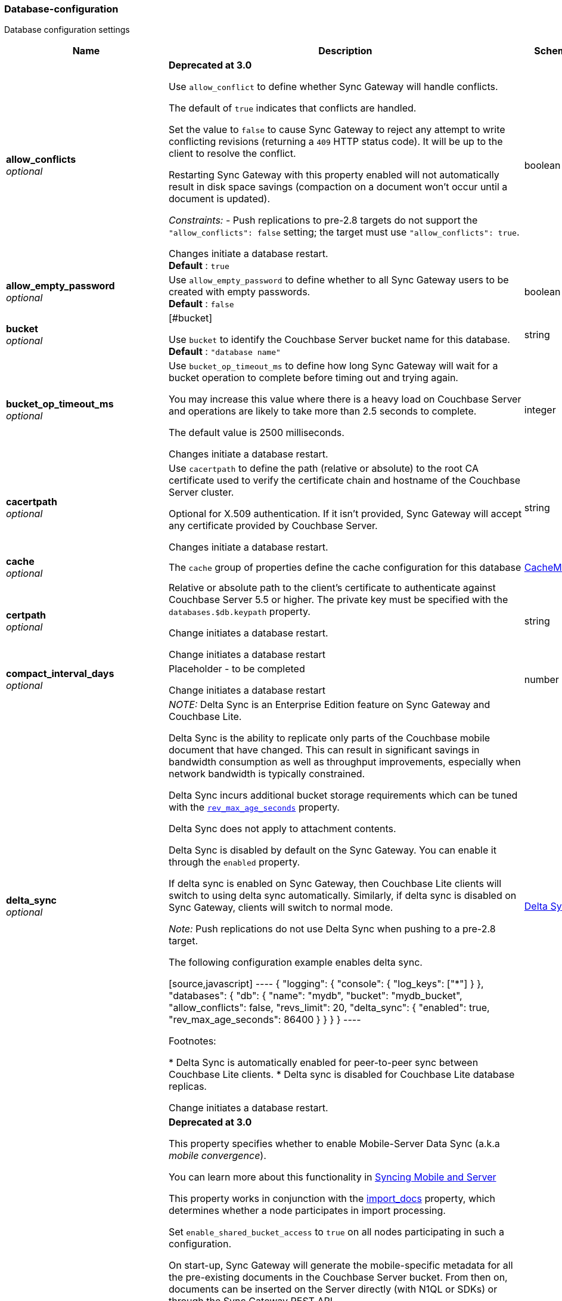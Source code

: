 
[[_database-configuration]]
=== Database-configuration


// tag::content[]

Database configuration settings


[options="header", cols=".^3,.^11,.^4"]
|===
|Name|Description|Schema
|**allow_conflicts** +
__optional__|**Deprecated at 3.0 **

Use `allow_conflict` to define whether Sync Gateway will handle conflicts.

The default of `true` indicates that conflicts are handled.

Set the value to `false` to cause Sync Gateway to reject any attempt to write conflicting revisions (returning a `409` HTTP status code).
It will be up to the client to resolve the conflict.

Restarting Sync Gateway with this property enabled will not automatically result in disk space savings (compaction on a document won't occur until a document is updated).

_Constraints:_
- Push replications to pre-2.8 targets do not support the `&quot;allow_conflicts&quot;: false` setting; the target must use `&quot;allow_conflicts&quot;: true`.

Changes initiate a database restart. +
**Default** : `true`|boolean
|**allow_empty_password** +
__optional__|Use `allow_empty_password` to define whether to all Sync Gateway users to be created with empty passwords. +
**Default** : `false`|boolean
|**bucket** +
__optional__|[#bucket]

Use `bucket` to identify the Couchbase Server bucket name for this database. +
**Default** : `"database name"`|string
|**bucket_op_timeout_ms** +
__optional__|Use `bucket_op_timeout_ms` to define how long Sync Gateway will wait for a bucket operation to complete before timing out and trying again.

You may increase this value where there is a heavy load on Couchbase Server and operations are likely to take more than 2.5 seconds to complete.

The default value is 2500 milliseconds.

Changes initiate a database restart.|integer
|**cacertpath** +
__optional__|Use `cacertpath` to define the path (relative or absolute) to the root CA certificate used to verify the certificate chain and hostname of the Couchbase Server cluster.

Optional for X.509 authentication.
If it isn't provided, Sync Gateway will accept any certificate provided by Couchbase Server.

Changes initiate a database restart.|string
|**cache** +
__optional__|The `cache` group of properties define the cache configuration for this database|<<_cachemodel,CacheModel>>
|**certpath** +
__optional__|Relative or absolute path to the client's certificate to authenticate against Couchbase Server 5.5 or higher. The private key must be specified with the `databases.$db.keypath` property.

Change initiates a database  restart.

Change initiates a database  restart|string
|**compact_interval_days** +
__optional__|Placeholder - to be completed

Change initiates a database  restart|number
|**delta_sync** +
__optional__|_NOTE:_ Delta Sync is an Enterprise Edition feature on Sync Gateway and Couchbase Lite.

Delta Sync is the ability to replicate only parts of the Couchbase mobile document that have changed. This can result in significant savings in bandwidth consumption as well as throughput improvements, especially when network bandwidth is typically constrained.

Delta Sync incurs additional bucket storage requirements which can be tuned with the <<databases-this_db-delta_sync-rev_max_age_seconds,`rev_max_age_seconds`>> property.

Delta Sync does not apply to attachment contents.

Delta Sync is disabled by default on the Sync Gateway. You can enable it through the `enabled` property.

If delta sync is enabled on Sync Gateway, then Couchbase Lite clients will switch to using delta sync automatically.
Similarly, if delta sync is disabled on Sync Gateway, clients will switch to normal mode.

_Note:_ Push replications do not use Delta Sync when pushing to a pre-2.8 target.

The following configuration example enables delta sync.

[source,javascript]
----
{
  "logging": {
    "console": {
      "log_keys": ["*"]
    }
  },
  "databases": {
    "db": {
      "name": "mydb",
      "bucket": "mydb_bucket",
      "allow_conflicts": false,
      "revs_limit": 20,
      "delta_sync": {
        "enabled": true,
        "rev_max_age_seconds": 86400
      }
    }
  }
}
----

Footnotes:

* Delta Sync is automatically enabled for peer-to-peer sync between Couchbase Lite clients.
* Delta sync is disabled for Couchbase Lite database replicas.

Change initiates a database  restart.|<<_delta_sync_model,Delta Sync>>
|**enable_shared_bucket_access** +
__optional__|*Deprecated at 3.0*

This property specifies whether to enable Mobile-Server Data Sync (a.k.a _mobile convergence_).

You can learn more about this functionality in link:./../shared-bucket-access.html[Syncing Mobile and Server]

This property works in conjunction with the <<databases-foo_db-import_docs,import_docs>> property, which determines whether a node participates in import processing.

Set `enable_shared_bucket_access` to `true` on all nodes participating in such a configuration.

On start-up, Sync Gateway will generate the mobile-specific metadata for all the pre-existing documents in the Couchbase Server bucket. From then on, documents can be inserted on the Server directly (with N1QL or SDKs) or through the Sync Gateway REST API.

==== Tombstones

When `enable_shared_bucket_access` is enabled, mobile tombstones are now also server tombstones. The document body is deleted, and only the mobile sync metadata required to replicate the tombstone is retained in the mobile extended attribute.

The server's metadata purge interval becomes an important consideration for mobile deployments under convergence. When the server purges a tombstone (based on the metadata purge interval), that tombstone will no longer be replicated to mobile clients.

Users should set the server's metadata purge interval based on their expected client replication frequency, to ensure that clients are notified of the tombstone prior to that tombstone being purged.

NOTE: The default Metadata Purge Interval is set to 3 days which can potentially result in tombstones being purged before all clients have had a chance to get notified of it.

Ways to tune the Metadata Purge Interval on Couchbase Server:

* Bucket settings https://docs.couchbase.com/server/current/manage/manage-settings/configure-compact-settings.html[on UI]
* Bucket endpoint https://docs.couchbase.com/server/current/rest-api/rest-bucket-create.html[on the REST API]

==== Implementation notes for XATTRs:

Mobile applications require additional metadata in order to manage security and replication. In previous versions of Sync Gateway, this information has always been stored in the document body. Sync Gateway 1.5 utilizes a new feature of Couchbase Server 5.0 called XATTRs (x-attributes) to store that metadata into an external document fragment.

Extended attributes (xattrs) are JSON objects that can be associated with Couchbase documents. Each document can be associated with zero or more extended attributes. There are currently three types (user, system, virtual). Mobile Convergence uses a system extended attribute, which has the following characteristics central to convergence:

* Shares lifetime with the document metadata - when a document is deleted, system xattrs are preserved with the tombstone.
* Allocated 1MB of storage, independent of the 20MB available for the document

Extended attributes are stored as part of the document, and are replicated with the document (both intra-cluster replication and XDCR).

Extended attributes can be accessed via the SDKs using the sub-document API, via command-line tools, and via views.

They are also accessible from N1QL in Couchbase Server 5.5 or above with the `().xattrs` property. For example, `SELECT meta().xattrs._sync from travel-sample where Meta().id = &quot;user::demo&quot;;`.

*WARNING:* The sync metadata is maintained internally by Sync Gateway and its structure can change at any time. It should not be used to drive business logic of applications. The direct use of the N1QL query is unsupported and must not be used in production environments.
The `raw` endpoint (link:../../../references/sync-gateway/admin-rest-api/index.html#!/document/get_db_raw_doc[/db/_raw/{docid}]) on Sync Gateway's Admin REST API returns both the document and it's associated mobile metadata.

Changes initiate database restart +
**Default** : `false`|boolean
|**event_handlers** +
__optional__|Webhooks in Sync Gateway are designed to minimize performance impacts on Sync Gateway's regular processing.

Sync Gateway manages the number of processes that are spawned for webhook event handling, so that slow response times from the HTTP POST operations don't consume available CPU resources on Sync Gateway nodes.

When a `webhook` event handler is defined, after Sync Gateway has updated a document, Sync Gateway adds a `document_changed` event to an asynchronous event-processing queue (the event queue).

New processes are then spawned to apply the `filter` function to the documents and to perform the HTTP POST operations.

When an event is not added to the event queue, but is instead discarded, a warning message is written to the the Sync Gateway log.

You can configure Sync Gateway to log information about event handling, by including either the log key `Event` or `Events+` in the `Log` property in your Sync Gateway configuration file. `Events+` is more verbose.

See also: link:webhooks.html[WebHooks]|<<_event_handler_model,Event Handler>>
|**import_backup_old_rev** +
__optional__|Placeholder – to be completed|string
|**import_docs** +
__optional__|Introduced in Sync Gateway 1.5, this property specifies whether this Sync Gateway node should perform import processing.

This property works in conjunction with the <<databases-this_db-enable_shared_bucket_access,enable_shared_bucket_access>> property.

Starting in Sync Gateway 2.7, all Sync Gateway nodes can be configured as import nodes. This results in performance benefits as the import process is shared across all Sync Gateway nodes.

Prior to version 2.7, `import_docs` can only be set to `true` on a single node.

==== Workload Isolation

Starting in version 2.7, if `enable_shared_bucket_access` is set to `true` and `import_docs` is set to `false`, the node will not be participating in the import process.

This configuration is specifically recommended for workload isolation: to isolate import nodes from the client-facing nodes. Workload isolation is preferable in deployments with a large write throughput.

Prior to Release 2.1 a value of 'continuous' was also allowed. This was deprecated at Release 2.1 and replaced with the boolean value True. There is no change to the behavior or functionality (that is, a value of 'continuous' was interpreted as True and had the same effect).

Change initiates a database  restart. +
**Default** : `false`|boolean
|**import_filter** +
__optional__|JavaScript filter function to determine if a document written to the Couchbase Server bucket should be made available to Couchbase Mobile clients (i.e imported). The filter function takes the document body as parameter and is expected to return a boolean to indicate whether the document should be imported.

[source,json]
----
{
  "databases": {
    "db": {
      "bucket": "default",
      "import_docs": true,
      "import_filter": `
    function(doc) {
      if (doc.type != "mobile") {
        return false
      }
      return true
    }
    `,
    }
  }
}
---- +
**Default** : `"function(doc) {return false;}"`|string
|**import_partitions** +
__optional__|Allows users to tune the number of partitions used for import processing. Partitions are distributed among all Sync Gateway nodes participating in import processing (import_docs:true), and each process a subset of the server's vbuckets.

Each partition is processed by a separate goroutine, so import_partitions can be used to tune concurrency based on the number of Sync Gateway nodes, and the number of cores per node.|integer
|**isgr_enabled** +
__optional__|By default, this Sync Gateway node can be assigned inter-Sync Gateway replications for this database.

If set to false, this Sync Gateway node will not participate in inter-Sync Gateway replications. +
**Default** : `true`|boolean
|**isgr_websocket_heartbeat_secs** +
__optional__|If set, this duration (in seconds) is used as a custom heartbeat interval for websocket ping frames in inter-Sync Gateway replications.|integer
|**keypath** +
__optional__|Relative or absolute path to the client's private key to authenticate against Couchbase Server 5.5 or higher. The client certificate must be specified with the `databases.$db.certpath` property.

Change initiates a database  restart.

Change initiates database restart|string
|**kv_tls_port** +
__optional__|Placeholder - to be completed|string
|**local_doc_expiry_secs** +
__optional__|Starting in Sync Gateway 2.0, it is possible to set an expiry value for local documents managed on Sync Gateway.

Local documents are used by the Couchbase Lite replicator to track up to which sequence number a given client has synchronized and where it should resume the next time it connects to Sync Gateway.

Clients that don't replicate within the expiry window will be forced to restart their replication from the beginning (sequence zero).

This property is intended to minimize accumulation of obsolete replication checkpoint documents in the Couchbase Server bucket.

Default – `7776000` (90 days).|integer
|**name** +
__optional__|Use `name` to define the Sync Gateway database name.

Change requires database restart|string
|**num_index_replicas** +
__optional__|Determines the number of index replicas used when creating the core Sync Gateway indexes. This property is only applicable if `databases.$db.use_views` is set to `false` (default value).

Change initiates a database  restart|integer
|**offline** +
__optional__|Start the database offline +
**Default** : `false`|boolean
|**oidc** +
__optional__|OIDC providers.|<<_database-configuration_oidc,oidc>>
|**old_rev_expiry_seconds** +
__optional__|Placeholder – to be completed|integer
|**password** +
__optional__|Placeholder – to be completed

Change initiates a database  restart.

Change initiates a database  restart|string
|**query_pagination_limit** +
__optional__|Placeholder – to be completed

Change initiates a database  restart.|integer
|**revs_limit** +
__optional__|This property defines the maximum depth to which a document's revision tree can grow; its value governs the point at which to prune a document's revision tree.

The default and minimum values of `revs_limit` are dependent on whether link:config-properties.html#databases-this_db-allow_conflicts[allow_conflicts] is set True or False – see the _Default and Minimum Values_ table below.

The process to remove obsolete revisions is called pruning and runs automatically every time a revision is added. Although fundamentally the same, the pruning algorithm works slightly differently between Sync Gateway and Couchbase Lite. On Sync Gateway, the pruning algorithm is applied to the shortest, non-tombstoned branch in the revision tree.

If there are conflicting revisions, the document may end up with *disconnected branches* after the pruning process. In the animation below, the document has a conflicting branch (revisions `4&#39;` - `1001&#39;`). When the shortest branch (in this case the conflicting branch) reaches the 1003rd update, it gets is cut off. The revision tree is not in a corrupted state and the logic that chooses the winning revision still applies. But it may make it impossible to do certain merges (n-way merge) to resolve conflicts and will occupy disk space that could have been freed if the conflict was resolved early on.<br><br>

![](https://cl.ly/3C1G3t3R1v19/pruning-sg.gif)

If the revision tree gets into this state then the only option to resolve the conflict is to pick a winning branch and tombstone all the non-winning conflicting branches.

*NOTE:* Setting the `revs_limit` to a value below 100 when `allow_conflicts = true` may adversely affect the conflict resolution process, as there may be insufficient revision history to resolve a given conflict.

==== Default and Minimum Values

*For Releases 2.6+*

allow_conflicts =\|+ True \|+ False
 :— \|+ :——-: \|+ :——-:
`revs_limit` default \|+ 100 \|+ 50 \|+
`revs_limit` minimum \|+ 20 \|+ 1 \|+

*For Releases 2.0 - 2.5*

allow_conflicts = \|+ &lt;– True –&gt; \|+&lt;– False –&gt;
 :— \|+ :——-: \|+ :——-:
 `revs_limit` default \|+ 100 \|+ 1000
 `revs_limit` minimum \|+ 50 \|+ 1

*For Release 1.x*
- `revs_limit` default = 1000
- `revs_limit` minimum = 20

See also:
- Sync Gateway purge endpoint link:admin-rest-api.html#/document/post__db___purge[/{db}/_purge].
- Sync Gateway link:admin-rest-api.html#/document/put__db___doc_[document TTLs].

minimum – see Default and Minimum Values table in description|integer
|**send_www_authenticate_header** +
__optional__|Whether to send WWW-Authenticate header in 401 responses. +
**Default** : `true`|boolean
|**serve_insecure_attachment_types** +
__optional__|If an attachment has headers such as "text/html" where it would attempt to render in a browser Sync Gateway will force a download by sending content-disposition header. Setting this option to false will instead not set the content-disposition and allow a browser to render the attachment. +
**Default** : `false`|boolean
|**session_cookie_http_only** +
__optional__|This flag disallows cookies from being used by Javascript; by default javascript CAN use them +
**Default** : `false`|boolean
|**session_cookie_name** +
__optional__|Starting in Sync Gateway 2.0, it is possible to customize the session cookie name that is used for this database. This configuration property is primarly used for web applications interacting with multiple Sync Gateway *databases*. Browsers typically have two methods of determining which cookie to use for a given request: the `URL` path or cookie name. With this property, you can use different cookie names for each database specified in the configuration file. Let's consider the following configuration file:

[source,json]
----
{
  "databases": {
    "db1": {
      "session_cookie_name": "CustomName1"
    },
    "db2": {
      "session_cookie_name": "CustomName2"
    }
  }
}


----

With this configuration, the `Set-Cookie` response header of the POST `:4984/{db}/_session` endpoint (Public REST API) would then have the form "CustomName1=3cad4b95524179bf144fe0d92b8f09877bb86bf5;path=/db1/".

When using POST `:4985/{db}/_session` (Admin REST API) to create a session, the cookie value is returned in the response body instead of the `Set-Cookie` header. In this case, it could also be set by the client, for web applications it would be the following in JavaScript:

[source,javascript]
----
cookie1String = "CustomName1=3cad4b95524179bf144fe0d92b8f09877bb86bf5;path=/db1/";
document.cookie = cookie1String;
---- +
**Default** : `"SyncGatewaySession"`|string
|**session_cookie_secure** +
__optional__|Override secure cookie flag (that is, disable secure cookies).

If SSLCert is set, then secure cookies are also used by default. However, this flag can be set `false` to override this behavior and allow insecure cookies to be used alongside SSL.

If SSLCert is not set then this flag defaults to false. +
**Default** : `true`|boolean
|**slow_query_warning_threshold** +
__optional__|The maximum wait time, in milliseconds,for N1QL or View queries made by Sync Gateway

Log warnings if the run time of a N1QL or View query, made by Sync Gateway, exceeds this value.|integer
|**sync** +
__optional__||<<_sync-function,Sync-function>>
|**unsupported** +
__optional__||<<_database-configuration_unsupported,unsupported>>
|**use_views** +
__optional__|If set to `true`, Sync Gateway will use views instead of GSI for system functions like authentication and replication. +
**Default** : `false`|boolean
|**user_xattr_key** +
__optional__|The `user_xattr_key` identifies the user xattr used to hold the channel access grants for documents in this database.
If it is not specified or its value is spaces or null then no `user_xattr_key` will be used.

This feature is not enabled by default.

If you change the value of this key, no existing grant assignments will be changed until a document mutation is triggered.
This can be done in a number of ways:
- a mutation to the document which we’ll see via DCP
- an on-demand import either through write or get
- by using the resync function.

_Dependencies:_
 The `user_xattr_key` feature requires that –
 - `enable_shared_bucket_access` be = `true`
 - xattrs be supported on the connected Couchbase Server

Change initiates a database  restart. +
**Default** : `"none"`|string
|**username** +
__optional__|The RBAC user's username for authenticating to Couchbase Server. There is no default.

Change initiates a database  restart.

Change initiates a database  restart|string
|**view_query_timeout_secs** +
__optional__|The view query timeout in seconds. This property allows you to specify the time Sync Gateway should wait for a view query response from Couchbase Server before it times out. The timeout is used for both view and N1QL queries issued by Sync Gateway.|integer
|===

[[_cachemodel]]
**CacheModel**

[options="header", cols=".^3,.^11,.^4"]
|===
|Name|Description|Schema
|**channel_cache** +
__optional__|Channel cache configuration

Changes to settings will require recreation of caches for dbContext|<<_database-configuration_channel_cache,channel_cache>>
|**rev_cache** +
__optional__|Revision cache configuration|<<_rev_cache_model,Rev_Cache_Model>>
|===

[[_database-configuration_channel_cache]]
**channel_cache**

[options="header", cols=".^3,.^11,.^4"]
|===
|Name|Description|Schema
|**compact_high_watermark_pct** +
__optional__|Use `compact_high_watermark_pct` to define the trigger value for starting channel cache eviction.
Specify the value as a percentage (of `max_number`)

When the cache size, determined by `max_number`, reaches the high watermark, the eviction process iterates through the cache, removing inactive channels.|integer
|**compact_low_watermark_pct** +
__optional__|Use `compact_low_watermark_pct` to define the trigger value for stopping channel cache eviction.
Specify the value as a percentage (of `max_number`)

When the cache size, determined by `max_number` returns to a value lower than `compact_low_watermark_pct`, the cache eviction process is stopped.|integer
|**enable_star_channel** +
__optional__|Use `enable_star_channel` to define whether Sync GAteway should use the all documents (*) channel – sometimes referred to as the 'star' channel. +
**Default** : `true`|boolean
|**expiry_seconds** +
__optional__|Use `expiry_seconds` to define how long (in seconds) Sync Gateway should keep cached entries beyond the minimum retained.|integer
|**max_length** +
__optional__|Maximum number of entries maintained in cache per channel.|integer
|**max_num_pending** +
__optional__|Use `max_num_pending` to define the maximum number of pending sequences before skipping the sequence.|integer
|**max_number** +
__optional__|Use `max_number` to define the maximum number of channel caches allowed at any one point.
This property is used alongside the associated eviction watermarks `compact_low_watermark_pct` and `compact_high_watermark_pct` to control the cache size.

The default value for this property is 50000.
Assuming the default channel `min_length` and `max_length` values, this would result in a memory usage under 1GB.

Tuning this property is an https://www.couchbase.com/products/editions[Enterprise Edition] feature – in the Community Edition any change to the default value is ignored.

_Enterprise Edition Only_: The `max_number` value can be tuned to optimize for cache hits (requests that are handled using the cache), as opposed to cache misses (requests that require a round-trip to Couchbase Server to fetch data). The cache hit/miss ratio can be obtained with the following:

`cache hit/miss ratio` = `cache.chan_cache_hits` / `cache.chan_cache_misses`

Increasing the `max_number` value can increase the cache hit/miss ratio, resulting in better cache utilization.

If the cache size grows to reach the high watermark (`compact_high_watermark_pct`), channels with no connected replications will be evicted before channels which are associated with an active pull replication (i.e a blip-based pull replication in Couchbase Lite 2.x, or an active `/{db}/_changes` request in Couchbase Lite 1.x).

The minimum allowed value is 100.

It isn't possible to remove the limit altogether, users who wish to remove the limit would need to set `max_number` to an arbitrarily high value.|integer
|**max_wait_pending** +
__optional__|Maximum wait time in milliseconds for a pending sequence before skipping sequences.|integer
|**max_wait_skipped** +
__optional__|Maximum wait time in milliseconds for a skipped sequence before abandoning the sequence.|integer
|**min_length** +
__optional__|Minimum number of entries maintained in cache per channel.|integer
|**query_limit** +
__optional__|Limit used for channel queries|integer
|===

[[_rev_cache_model]]
**Rev_Cache_Model**

[options="header", cols=".^3,.^11,.^4"]
|===
|Name|Description|Schema
|**shard_count** +
__optional__|Tuning this property is an https://www.couchbase.com/products/editions[Enterprise Edition] feature.
The Community Edition is configured with the default value, and will ignore any value in the configuration file.

Number of shards the rev cache should be split into. More shards allows for lower cache contention when accessing distinct revisions, at the cost of some memory overhead per-shard. This generally should not greatly exceed the number of CPU threads available to Sync Gateway.

It is generally not recommended to set this property, unless advised by Couchbase https://www.couchbase.com/support-policy[Enterprise Support].|integer
|**size** +
__optional__|Size of the revision cache, specified as the total number of document revisions to cache in memory for all recently accessed documents. When the revision cache is full, Sync Gateway removes less recent document revisions to make room for new document revisions. Adjust this property to tune memory consumption by Sync Gateway, for example on servers with less memory and in cases when Sync Gateway creates many new documents and/or updates many documents relative to the number of read operations.

===== Disabling the revision cache

Disabling the revision cache is an https://www.couchbase.com/products/editions[Enterprise Edition] feature.

To disable the revision entirely, set this property to 0. Setting this property to 0 on the Community Edition is ignored.

Disabling the revision cache would be useful when there are very large documents or if you expect a very low cache hit rate. Otherwise it could negatively impact the latency of replications. It is generally not recommended to disable the revision cache, unless advised by Couchbase https://www.couchbase.com/support-policy[Enterprise Support].|integer
|===

[[_delta_sync_model]]
**Delta Sync**

[options="header", cols=".^3,.^11,.^4"]
|===
|Name|Description|Schema
|**enabled** +
__optional__|Set this property to "true" to enable delta sync. +
**Default** : `false`|boolean
|**rev_max_age_seconds** +
__optional__|On a write operation, the revision body is backed up in the bucket and retained for `rev_max_age_seconds` to calculate future revision deltas.
As a result, new deltas can only be generated for read requests that come in within the `rev_max_age_seconds` time window.
The storage of backed up revision bodies for delta sync incurs additional bucket storage requirements.

The additional storage can be calculated with the following formula: `(doc_size * updates_per_day * 86400) / rev_max_age_seconds`.

For example, with `rev_max_age_seconds`'s default value, an average document size of 4 KB and 100 writes/day, enabling delta sync would take up an additional 400 KB of storage on Couchbase Server (`(4 * 100 * 86400)/86400`).

Setting this value to 0 will generate deltas opportunistically on pull replications, with no additional storage requirements.|integer
|===

[[_event_handler_model]]
**Event Handler**

[options="header", cols=".^3,.^11,.^4"]
|===
|Name|Description|Schema
|**db_state_changed** +
__optional__|The configuration for the action to perform when a db_state change is detected.|< <<_database-configuration_db_state_changed,db_state_changed>> > array
|**document_changed** +
__optional__|The configuration for the action to perform when a document change is detected.|< <<_database-configuration_document_changed,document_changed>> > array
|**max_processes** +
__optional__|Maximum number of events that can be processed concurrently, that is, no more than `max_processes` concurrent processes will be spawned for event handling.

The default value should work well in the majority of cases.
You should not need to adjust it to tune performance.
However, if you wish to ensure that most webhook posts are sent, you can set it to sufficiently high value.|integer
|**wait_for_process** +
__optional__|Maximum wait time in milliseconds before canceling event processing for an event that is detected when the event queue is full.

If you set the value to 0 (zero), then incoming events are discarded immediately if the event queue is full.

If you wish to avoid any blocking of standard Sync Gateway processing this may be a desirable value to use.

The default value should work well in the majority of cases. You should not need to adjust it to tune performance. +
**Default** : `"100"`|string
|===

[[_database-configuration_db_state_changed]]
**db_state_changed**

[options="header", cols=".^3,.^11,.^4"]
|===
|Name|Description|Schema
|**filter** +
__optional__||string
|**handler** +
__optional__|placeholder|string
|**options** +
__optional__|placeholder|string
|**timeout** +
__optional__|placeholder|integer
|**url** +
__optional__|placeholder|string
|===

[[_database-configuration_document_changed]]
**document_changed**

[options="header", cols=".^3,.^11,.^4"]
|===
|Name|Description|Schema
|**filter** +
__optional__|Use `document_changed.filter` to define a JavaScript function that determines which documents to post.

The filter function accepts the document body as input and returns a boolean value.

* If the filter function returns true, then Sync Gateway posts the document.
* If the filter function returns false, then Sync Gateway does not post the document.
* If no filter function is defined, then Sync Gateway posts all changed documents.

Filtering only determines which documents to post.
It does not extract specific content from documents and post only that.|string
|**handler** +
__optional__|Type of the event handler. This must be `&quot;webhook&quot;` (only 1 possible value currently).|string
|**options** +
__optional__|Options can be specified per-handler, and are specific to each handler type.|string
|**timeout** +
__optional__|Defines the period in seconds to wait for a response to the POST operation.

Using a timeout ensures that slow-running POST operations don't cause the webhook event queue to back up.

Slow-running POST operations are discarded (if they time out), so that new events can be processed. When the timeout is reached, Sync Gateway stops listening for a response.

A value of 0 (zero) means no timeout.

You should not need to adjust it to tune performance as he default value should work well in the majority of cases.|integer
|**url** +
__optional__|Defines the URL to post documents to (for a webhook event handler).|string
|===

[[_database-configuration_oidc]]
**oidc**

[options="header", cols=".^3,.^11,.^4"]
|===
|Name|Description|Schema
|**default_provider** +
__optional__|Use this group to define the provider to use for OIDC requests not specifying a provider.

If only one provider is specified in the providers map, it is used as the default provider.

If multiple providers are defined and default_provider is not specified, requests to `/db/_oidc` must specify the provider parameter.|string
|**providers** +
__optional__||<<_database-configuration_providers,providers>>
|===

[[_database-configuration_providers]]
**providers**

[options="header", cols=".^3,.^4"]
|===
|Name|Schema
|**this_provider** +
__optional__|<<_database-configuration_providers_this_provider,this_provider>>
|===

[[_database-configuration_providers_this_provider]]
**this_provider**

[options="header", cols=".^3,.^11,.^4"]
|===
|Name|Description|Schema
|**allow_unsigned_provider_tokens** +
__optional__|Unsigned provider tokens are not accepted.

Set `&quot;allow_unsigned_provider_tokens&quot;: true` to opt-in to accepting unsigned tokens from providers. +
**Default** : `false`|boolean
|**callback_url** +
__optional__|Optional. The callback URL to be invoked after the end-user obtains a client token. When not provided, Sync Gateway will generate it based on the incoming request.|string
|**client_id** +
__optional__|The client ID defined in the provider for Sync Gateway.|string
|**disable_callback_state** +
__optional__|DisableCallbackState determines whether or not to maintain state between the `/_oidc` and
`/_oidc_callback` endpoints.

Disabling this action is NOT recommended as it will increase vulnerability to Cross-Site Request Forgery (CSRF, XSRF).

Set `&quot;disable_callback_state&quot;: true` to switch-off callback state. +
**Default** : `false`|boolean
|**disable_cfg_validation** +
__optional__|Couchbase Sync Gateway, by default, applies strict validation of the OpenID Connect configuration based on the OIDC specification.

Set `&quot;disable_cfg_validation&quot;: true` when you do not want strict validation of the OIDC configuration. +
**Default** : `false`|boolean
|**disable_session** +
__optional__|Optional. By default, Sync Gateway will create a new session for the user upon successful OIDC authentication, and set that session in the usual way on the _oidc_callback and _oidc_refresh responses. If disable_session is set to true, the session is not created (clients must use the ID token for subsequent authentications).|string
|**discovery_url** +
__optional__|Optional. Discovery URL used to obtain the OpenID Connect provider configuration. If not specified, the default discovery endpoint of [issuer]/.well-known/openid-configuration will be used.|string
|**include_access** +
__optional__|Optional. When true, the oidccallback response will include the access_token, expires_at and token_type properties returned by the OP.|string
|**issuer** +
__optional__|The OpenID Connect Provider issuer.|string
|**register** +
__optional__|Optional. Whether Sync Gateway should automatically create users for successfully authenticated users that don't have an already existing user in Sync Gateway.|string
|**scope** +
__optional__|Optional. By default, Sync Gateway uses the scope "openid email" when calling the OP's authorize endpoint. If the scope property is defined in the config (as an array of string values), it will override this scope.|< string > array
|**signing_method** +
__optional__|Optional. Signing method used for validation key (provides additional security).|string
|**user_prefix** +
__optional__|Optional. Specifies the prefix for Sync Gateway usernames for the provider. When not specified, defaults to issuer.|string
|**username_claim** +
__optional__|You can use `username_claim` to specify a claim other than subject to use as the Sync Gateway username.

The specified claim must be a string, as numeric claims may be un-marshalled inconsistently between Sync Gateway and the underlying OIDC library.

When authenticating incoming OIDC tokens, Sync Gateway currently treats the username as [user_prefix]_[subject].
By default user_prefix is the issuer, but can be customized in the Sync Gateway provider config.
Subject is always the sub claim in the token.

Behavior:

* If username_claim is set but user_prefix is not set, use that claim as the Sync Gateway username.
* If username_claim is set and user_prefix is also set, use [user_prefix]_[username_claim] as the Sync Gateway username.
* If username_claim is not set and user_prefix is set, use [user_prefix]_[subject] as the Sync Gateway username (existing behavior).
* If neither username_claim nor user_prefix are set, use [issuer]_[subject] as the Sync Gateway username (existing behavior). +
**Default** : `"optional"`|string
|**validation_key** +
__optional__|Client secret associated with the client. Required for auth code flow.|string
|===

[[_database-configuration_unsupported]]
**unsupported**

[options="header", cols=".^3,.^11,.^4"]
|===
|Name|Description|Schema
|**api_endpoints** +
__optional__|to be completed|<<_database-configuration_api_endpoints,api_endpoints>>
|**disable_clean_skipped_query** +
__optional__|to be completed|boolean
|**oidc_test_provider** +
__optional__|to be completed|<<_database-configuration_oidc_test_provider,oidc_test_provider>>
|**oidc_tls_skip_verify** +
__optional__|Unsupported option for use in development and testing environment ONLY

`oidc_tls_skip_verify` can be used to skip validation of TLS certs used for OpenID Connection testing.

NOTE: Due to the unsupported nature of this option, there is no guarantee on its continued availability. +
**Default** : `false`|boolean
|**remote_config_tls_skip_verify** +
__optional__|Unsupported option for use in development and testing environment ONLY

NOTE: Due to the unsupported nature of this option, there is no guarantee on its continued availability. +
**Default** : `false`|boolean
|**sgr_tls_skip_verify** +
__optional__|Unsupported option for use in development and testing environment ONLY

`sgr_tls_skip_verify` can be used to skip validation of TLS certs used for Inter-Sync Gateway Replication.

NOTE: Due to the unsupported nature of this option, there is no guarantee on its continued availability. +
**Default** : `false`|boolean
|**user_views** +
__optional__|to be completed|<<_database-configuration_user_views,user_views>>
|**warning_thresholds** +
__optional__|to be completed|<<_database-configuration_warning_thresholds,warning_thresholds>>
|===

[[_database-configuration_api_endpoints]]
**api_endpoints**

[options="header", cols=".^3,.^11,.^4"]
|===
|Name|Description|Schema
|**enable_couchbase_bucket_flush** +
__optional__|to be completed|boolean
|===

[[_database-configuration_oidc_test_provider]]
**oidc_test_provider**

[options="header", cols=".^3,.^11,.^4"]
|===
|Name|Description|Schema
|**enabled** +
__optional__|to be completed|boolean
|===

[[_database-configuration_user_views]]
**user_views**

[options="header", cols=".^3,.^11,.^4"]
|===
|Name|Description|Schema
|**user_views_enabled** +
__optional__|to be completed|boolean
|===

[[_database-configuration_warning_thresholds]]
**warning_thresholds**

[options="header", cols=".^3,.^11,.^4"]
|===
|Name|Description|Schema
|**access_and_role_grants_per_doc** +
__optional__|to be completed|boolean
|**channels_per_doc** +
__optional__|to be completed|boolean
|**xattr_size_bytes** +
__optional__|to be completed|boolean
|===



// end::content[]



